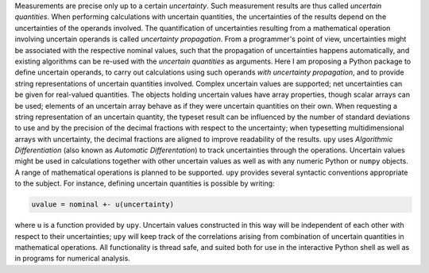 Measurements are precise only up to a certain *uncertainty*.  Such
measurement results are thus called *uncertain quantities*.  When
performing calculations with uncertain quantities, the uncertainties
of the results depend on the uncertainties of the operands involved.
The quantification of uncertainties resulting from a mathematical
operation involving uncertain operands is called *uncertainty
propagation*.  From a programmer's point of view, uncertainties might
be associated with the respective nominal values, such that the
propagation of uncertainties happens automatically, and existing
algorithms can be re-used with the *uncertain quantities* as
arguments.  Here I am proposing a Python package to define uncertain
operands, to carry out calculations using such operands *with
uncertainty propagation*, and to provide string representations of
uncertain quantities involved.  Complex uncertain values are
supported; net uncertainties can be given for real-valued quantities.
The objects holding uncertain values have array properties, though
scalar arrays can be used; elements of an uncertain array behave as if
they were uncertain quantities on their own.  When requesting a string
representation of an uncertain quantity, the typeset result can be
influenced by the number of standard deviations to use and by the
precision of the decimal fractions with respect to the uncertainty;
when typesetting multidimensional arrays with uncertainty, the decimal
fractions are aligned to improve readability of the results.  ``upy``
uses *Algorithmic Differentiation* (also known as *Automatic
Differentation*) to track uncertainties through the operations.
Uncertain values might be used in calculations together with other
uncertain values as well as with any numeric Python or ``numpy``
objects.  A range of mathematical operations is planned to be
supported.  ``upy`` provides several syntactic conventions appropriate
to the subject.  For instance, defining uncertain quantities is
possible by writing:

.. code:: python

    uvalue = nominal +- u(uncertainty)

where ``u`` is a function provided by ``upy``.  Uncertain values
constructed in this way will be independent of each other with respect
to their uncertainties; ``upy`` will keep track of the correlations
arising from combination of uncertain quantities in mathematical
operations.  All functionality is thread safe, and suited both for use
in the interactive Python shell as well as in programs for numerical
analysis.
